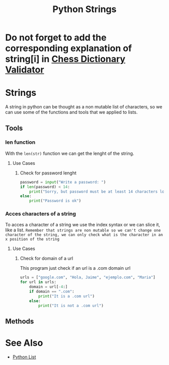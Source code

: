 :PROPERTIES:
:ID:       ac87cf3d-84bf-4db2-8c0c-4a8acc0961f9
:END:
#+title: Python Strings
* Do not forget to add the corresponding explanation of string[i] in [[id:2aaa0de3-6fab-4b9c-aa29-2a7b2c91deb1][Chess Dictionary Validator]]
* Strings
A string in python can be thought as a non mutable list of characters, so we can use some of the functions and tools that we applied to lists.
** Tools
*** len function
With the ~len(str)~ function we can get the lenght of the string.
**** Use Cases
***** Check for password lenght
#+begin_src python
password = input("Write a password: ")
if len(password) < 14:
    print("Sorry, but password must be at least 14 characters long")
else:
    print("Password is ok")
#+end_src
*** Acces characters of a string
To acces a character of a string we use the index syntax or we can slice it, like a list.
=Remember that strings are non mutable so we can't change one character of the string, we can only check what is the character in an x position of the string=
**** Use Cases
***** Check for domain of a url
This program just check if an url is a .com domain url
#+begin_src python
urls = ["google.com", "Hola, Jaime", "ejemplo.com", "Maria"]
for url in urls:
    domain = url[-4:]
    if domain == ".com":
        print("It is a .com url")
    else:
        print("It is not a .com url")
#+end_src
** Methods
* See Also
- [[id:1ebef9bf-4af9-478d-b9cc-e95e376ba78a][Python List]]
